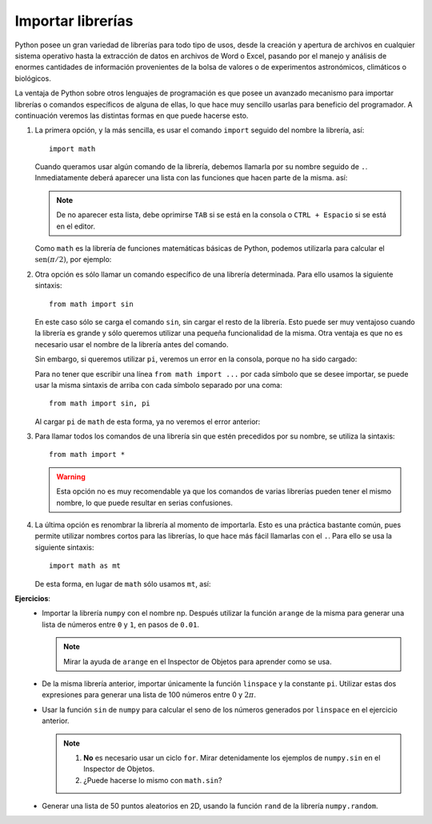 .. -*- mode: rst; mode: flyspell; mode: auto-fill; mode: wiki-nav-*-

==================
Importar librerías
==================

.. ipython::
   :suppress:

   In [1]: from __future__ import division

Python posee un gran variedad de librerías para todo tipo de usos, desde la
creación y apertura de archivos en cualquier sistema operativo hasta la
extracción de datos en archivos de Word o Excel, pasando por el manejo y
análisis de enormes cantidades de información provenientes de la bolsa de
valores o de experimentos astronómicos, climáticos o biológicos.

La ventaja de Python sobre otros lenguajes de programación es que posee un
avanzado mecanismo para importar librerías o comandos específicos de alguna de
ellas, lo que hace muy sencillo usarlas para beneficio del programador. A
continuación veremos las distintas formas en que puede hacerse esto.

#. La primera opción, y la más sencilla, es usar el comando ``import`` seguido
   del nombre la librería, así::

     import math

   Cuando queramos usar algún comando de la librería, debemos llamarla por su
   nombre seguido de ``.``. Inmediatamente deberá aparecer una lista con las
   funciones que hacen parte de la misma. así:

   .. ipython::
      :verbatim:

      In [2]: math.
      math.acos       math.atan2      math.cosh       math.exp        math.fmod       math.isinf      math.log10      math.radians    math.tanh
      math.acosh      math.atanh      math.degrees    math.expm1      math.frexp      math.isnan      math.log1p      math.sin        math.trunc
      math.asin       math.ceil       math.e          math.fabs       math.fsum       math.ldexp      math.modf       math.sinh       
      math.asinh      math.copysign   math.erf        math.factorial  math.gamma      math.lgamma     math.pi         math.sqrt       
      math.atan       math.cos        math.erfc       math.floor      math.hypot      math.log        math.pow        math.tan

   .. note::
   
      De no aparecer esta lista, debe oprimirse ``TAB`` si se está en la
      consola o ``CTRL + Espacio`` si se está en el editor.

   Como ``math`` es la librería de funciones matemáticas básicas de Python,
   podemos utilizarla para calcular el :math:`\textrm{sen}(\pi/2)`, por
   ejemplo:

   .. ipython::
      :suppress:
      
      In [1]: import math

   .. ipython::
      
      In [1]: math.sin(math.pi/2)


#. Otra opción es sólo llamar un comando específico de una librería
   determinada. Para ello usamos la siguiente sintaxis::

     from math import sin

   En este caso sólo se carga el comando ``sin``, sin cargar el resto de la
   librería. Esto puede ser muy ventajoso cuando la librería es grande y sólo
   queremos utilizar una pequeña funcionalidad de la misma. Otra ventaja es que
   no es necesario usar el nombre de la librería antes del comando.

   .. ipython::
      :suppress:
      
      In [1]: from math import sin

   .. ipython::
      
      In [1]: sin(3.1)

   Sin embargo, si queremos utilizar ``pi``, veremos un error en la consola,
   porque no ha sido cargado:

   .. ipython::
      
      In [1]: sin(pi)

   Para no tener que escribir una línea ``from math import ...`` por cada
   símbolo que se desee importar, se puede usar la misma sintaxis de arriba con
   cada símbolo separado por una coma::

     from math import sin, pi

   Al cargar ``pi`` de ``math`` de esta forma, ya no veremos el error anterior:

   .. ipython::
      :suppress:
      
      In [1]: from math import pi

   .. ipython::
      
      In [1]: sin(pi/2)

#. Para llamar todos los comandos de una librería sin que estén precedidos por
   su nombre, se utiliza la sintaxis::

     from math import *

   .. warning::

      Esta opción no es muy recomendable ya que los comandos de varias
      librerías pueden tener el mismo nombre, lo que puede resultar en serias
      confusiones.

#. La última opción es renombrar la librería al momento de importarla. Esto es
   una práctica bastante común, pues permite utilizar nombres cortos para las
   librerías, lo que hace más fácil llamarlas con el ``.``. Para ello se usa la
   siguiente sintaxis::

     import math as mt

   De esta forma, en lugar de ``math`` sólo usamos ``mt``, así:

   .. ipython::
      :suppress:
      
      In [1]: import math as mt

   .. ipython::
      
      In [1]: mt.sin(mt.pi/2) 


**Ejercicios**:
  * Importar la librería ``numpy`` con el nombre np. Después utilizar la
    función ``arange`` de la misma para generar una lista de números entre
    ``0`` y ``1``, en pasos de ``0.01``.

    .. note::

       Mirar la ayuda de ``arange`` en el Inspector de Objetos para aprender
       como se usa.

  * De la misma librería anterior, importar únicamente la función ``linspace``
    y la constante ``pi``. Utilizar estas dos expresiones para generar una
    lista de 100 números entre 0 y :math:`2 \pi`.

  * Usar la función ``sin`` de ``numpy`` para calcular el seno de los números
    generados por ``linspace`` en el ejercicio anterior.

    .. note::

       #. **No** es necesario usar un ciclo ``for``. Mirar detenidamente los
          ejemplos de ``numpy.sin`` en el Inspector de Objetos.

       #. ¿Puede hacerse lo mismo con ``math.sin``?

  * Generar una lista de 50 puntos aleatorios en 2D, usando la función ``rand``
    de la librería ``numpy.random``.

..  LocalWords:  Python print Run LocalWords warning from future import math In
..  LocalWords:  division Mathematica image png kill img run ipython verbatim
..  LocalWords:  slicing return def suppress Out in elif else if range False li
..  LocalWords:  True append while for class init self split Imagenes numpy np
..  LocalWords:  arange linspace rand random
